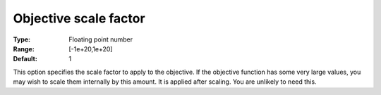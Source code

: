 .. _CBC_General_-_Objective_scale_factor:


Objective scale factor
======================



:Type:	Floating point number	
:Range:	[-1e+20,1e+20]	
:Default:	1



This option specifies the scale factor to apply to the objective. If the objective function has some very large values, you may wish to scale them internally by this amount. It is applied after scaling. You are unlikely to need this.

